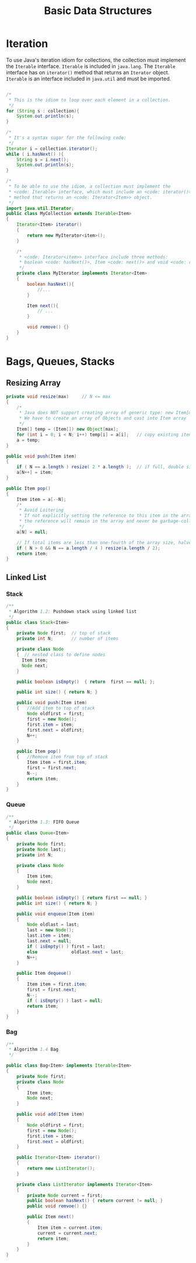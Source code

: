 #+TITLE: Basic Data Structures

* Iteration

To use Java's iteration idiom for collections, the collection must implement
the =Iterable= interface. =Iterable= is included in =java.lang=. The =Iterable=
interface has on =iterator()= method that returns an =Iterator= object. =Iterable=
is an interface included in =java.util= and must be imported.

#+BEGIN_SRC java

/*
 * This is the idiom to loop over each element in a collection.
 */
for (String s : collection){
    System.out.println(s);
}

/*
 * It's a syntax sugar for the following code:
 */
Iterator i = collection.iterator();
while ( i.hasNext() ){
    String s = i.next();
    System.out.println(s);
}

/*
 * To be able to use the idiom, a collection must implement the
 * <code: Iterable> interface, which must include an <code: iterator()>
 * method that returns an <code: Iterator<Item>> object.
 */
import java.util.Iterator;
public class MyCollection extends Iterable<Item>
{
    Iterator<Item> iterator()
    {
        return new MyIterator<item>();
    }

    /*
     * <code: Iterator<item>> interface include three methods:
     * boolean <code: hasNext()>, Item <code: next()> and void <code: remove()>
     */
    private class MyIterator implements Iterator<Item>
    {
        boolean hasNext(){
            //...
        }

        Item next(){
            // ...
        }

        void remove() {}
    }
}
#+END_SRC

* Bags, Queues, Stacks

** Resizing Array

#+BEGIN_SRC java
private void resize(max)     // N <= max
{
    /*
     * Java does NOT support creating array of generic type: new Item[max]
     * We have to create an array of Objects and cast into Item array
     */
    Item[] temp = (Item[]) new Object[max];
    for (int i = 0; i < N; i++) temp[i] = a[i];   // copy existing items
    a = temp;
}

public void push(Item item)
{
    if ( N == a.length ) resize( 2 * a.length );  // if full, double size
    a[N++] = item;
}

public Item pop()
{
    Item item = a[--N];
    /*
     * Avoid Loitering
     * If not explicitly setting the reference to this item in the array to null,
     * the reference will remain in the array and never be garbage-collected, "orphaned".
     */
    a[N] = null;

    // If total items are less than one-fourth of the array size, halve the size of array
    if ( N > 0 && N == a.length / 4 ) resize(a.length / 2);
    return item;
}
#+END_SRC

** Linked List

*** Stack

#+BEGIN_SRC java
/**
 * Algorithm 1.2: Pushdown stack using linked list
 */
public class Stack<Item>
{
    private Node first;  // top of stack
    private int N;       // number of items

    private class Node
    {  // nested class to define nodes
      Item item;
      Node next;
    }

    public boolean isEmpty()  { return  first == null; };

    public int size() { return N; }

    public void push(Item item)
    {   //Add item to top of stack
        Node oldfirst = first;
        first = new Node();
        first.item = item;
        first.next = oldfirst;
        N++;
    }

    public Item pop()
    {   //Remove item from top of stack
        Item item = first.item;
        first = first.next;
        N--;
        return item;
    }
}
#+END_SRC

*** Queue

#+BEGIN_SRC java
/**
 * Algorithm 1.3: FIFO Queue
 */
public class Queue<Item>
{
    private Node first;
    private Node last;;
    private int N;

    private class Node
    {
        Item item;
        Node next;
    }

    public boolean isEmpty() { return first == null; }
    public int size() { return N; }

    public void enqueue(Item item)
    {
        Node oldlast = last;
        last = new Node();
        last.item = item;
        last.next = null;
        if ( isEmpty() ) first = last;
        else             oldlast.next = last;
        N++;
    }

    public Item dequeue()
    {
        Item item = first.item;
        first = first.next;
        N--;
        if ( isEmpty() ) last = null;
        return item;
    }
}
#+END_SRC

*** Bag

#+BEGIN_SRC java
/**
 * Algorithm 1.4 Bag
 */

public class Bag<Item> implements Iterable<Item>
{
    private Node first;
    private class Node
    {
        Item item;
        Node next;
    }

    public void add(Item item)
    {
        Node oldfirst = first;
        first = new Node();
        first.item = item;
        first.next = oldfirst;
    }

    public Iterator<Item> iterator()
    {
        return new ListIterator();
    }

    private class ListIterator implements Iterator<Item>
    {
        private Node current = first;
        public boolean hasNext() { return current != null; }
        public void remvoe() {}

        public Item next()
        {
            Item item = current.item;
            current = current.next;
            return item;
        }
    }
}
#+END_SRC
